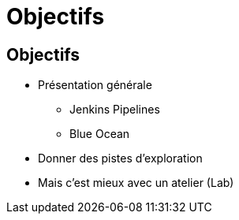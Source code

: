 
[background-color="hsl(50, 89%, 74%)"]
= Objectifs

== Objectifs

* Présentation générale
** Jenkins Pipelines
** Blue Ocean
* Donner des pistes d'exploration
* Mais c'est mieux avec un atelier (Lab)

